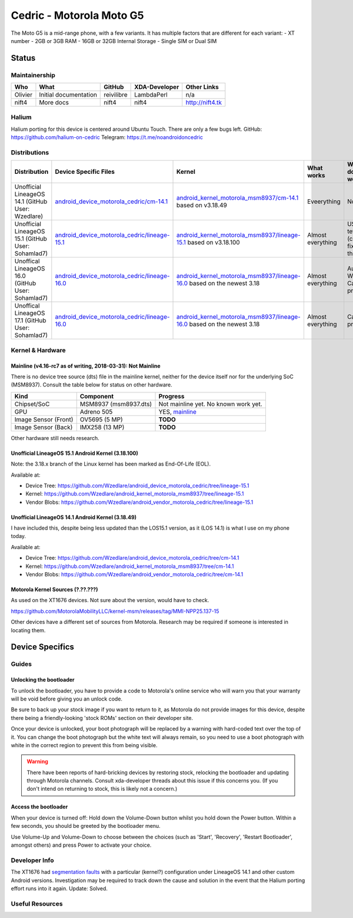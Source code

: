 
Cedric - Motorola Moto G5
=========================

The Moto G5 is a mid-range phone, with a few variants.
It has multiple factors that are different for each variant:
- XT number
- 2GB or 3GB RAM
- 16GB or 32GB Internal Storage
- Single SIM or Dual SIM

.. todo::
    Document some other device variants.


Status
------

Maintainership
^^^^^^^^^^^^^^

.. list-table::
    :header-rows: 1
    
    * - Who
      - What
      - GitHub
      - XDA-Developer
      - Other Links
    * - Olivier
      - Initial documentation
      - reivilibre
      - LambdaPerl
      - n/a
    * - nift4
      - More docs
      - nift4
      - nift4
      - http://nift4.tk

Halium
^^^^^^
Halium porting for this device is centered around Ubuntu Touch. There are only a few bugs left.
GitHub: https://github.com/halium-on-cedric
Telegram: https://t.me/noandroidoncedric

Distributions
^^^^^^^^^^^^^

.. list-table::
   :header-rows: 1

   * - Distribution
     - Device Specific Files
     - Kernel
     - What works
     - What doesn't work
   * - Unofficial LineageOS 14.1 (GitHub User: Wzedlare)
     - `android_device_motorola_cedric/cm-14.1 <https://github.com/Wzedlare/android_device_motorola_cedric/tree/cm-14.1>`_
     - `android_kernel_motorola_msm8937/cm-14.1 <https://github.com/Wzedlare/android_kernel_motorola_msm8937/tree/cm-14.1>`_ based on v3.18.49
     - Eveerything
     - Nothing
   * - Unofficial LineageOS 15.1 (GitHub User: Sohamlad7)
     - `android_device_motorola_cedric/lineage-15.1 <https://github.com/Sohamlad7/android_device_motorola_cedric/tree/lineage-15.1>`_
     - `android_kernel_motorola_msm8937/lineage-15.1 <https://github.com/Sohamlad7/android_kernel_motorola_msm8937/tree/lineage-15.1>`_ based on v3.18.100
     - Almost everything
     - USB tethering (can be fixed tho)
   * - Unoffical LineageOS 16.0 (GitHub User: Sohamlad7)
     - `android_device_motorola_cedric/lineage-16.0 <https://github.com/Sohamlad7/android_device_motorola_cedric/tree/lineage-16.0>`_
     - `android_kernel_motorola_msm8937/lineage-16.0 <https://github.com/Sohamlad7/android_kernel_motorola_msm8937/tree/lineage-16.0>`_ based on the newest 3.18
     - Almost everything
     - Audio for Wfd & Camera problems
   * - Unoffical LineageOS 17.1 (GitHub User: Sohamlad7)
     - `android_device_motorola_cedric/lineage-16.0 <https://github.com/Sohamlad7/android_device_motorola_cedric/tree/lineage-17.1>`_
     - `android_kernel_motorola_msm8937/lineage-16.0 <https://github.com/Sohamlad7/android_kernel_motorola_msm8937/tree/lineage-17.1>`_ based on the newest 3.18
     - Almost everything
     - Camera problems

Kernel & Hardware
^^^^^^^^^^^^^^^^^

Mainline (v4.16-rc7 as of writing, 2018-03-31): Not Mainline
~~~~~~~~~~~~~~~~~~~~~~~~~~~~~~~~~~~~~~~~~~~~~~~~~~~~~~~~~~~~

There is no device tree source (dts) file in the mainline kernel, neither for the device itself nor for the underlying SoC (MSM8937).
Consult the table below for status on other hardware.

.. list-table::
    :header-rows: 1
    
    * - Kind
      - Component
      - Progress
    * - Chipset/SoC
      - MSM8937 (msm8937.dts)
      - Not mainline yet. No known work yet.
    * - GPU
      - Adreno 505
      - YES, `mainline <https://git.kernel.org/pub/scm/linux/kernel/git/torvalds/linux.git/tree/drivers/gpu/drm/msm/adreno/a5xx_gpu.c?h=v4.16-rc7>`_
    * - Image Sensor (Front)
      - OV5695 (5 MP)
      - **TODO**
    * - Image Sensor (Back)
      - IMX258 (13 MP)
      - **TODO**

Other hardware still needs research.

.. Write whether something that is needed for the device is mainline already (switch the version in the heading for what's recent when you write this). This means **device tree source files (.dts) as well as single drivers** (for example only the wifi driver).

Unofficial LineageOS 15.1 Android Kernel (3.18.100)
~~~~~~~~~~~~~~~~~~~~~~~~~~~~~~~~~~~~~~~~~~~~~~~~~~~

Note: the 3.18.x branch of the Linux kernel has been marked as End-Of-Life (EOL).

Available at:

- Device Tree: https://github.com/Wzedlare/android_device_motorola_cedric/tree/lineage-15.1
- Kernel: https://github.com/Wzedlare/android_kernel_motorola_msm8937/tree/lineage-15.1
- Vendor Blobs: https://github.com/Wzedlare/android_vendor_motorola_cedric/tree/lineage-15.1

Unofficial LineageOS 14.1 Android Kernel (3.18.49)
~~~~~~~~~~~~~~~~~~~~~~~~~~~~~~~~~~~~~~~~~~~~~~~~~~~

I have included this, despite being less updated than the LOS15.1 version, as it (LOS 14.1) is what I use on my phone today.

Available at:

- Device Tree: https://github.com/Wzedlare/android_device_motorola_cedric/tree/cm-14.1
- Kernel: https://github.com/Wzedlare/android_kernel_motorola_msm8937/tree/cm-14.1
- Vendor Blobs: https://github.com/Wzedlare/android_vendor_motorola_cedric/tree/cm-14.1

Motorola Kernel Sources (?.??.???)
~~~~~~~~~~~~~~~~~~~~~~~~~~~~~~~~~~

As used on the XT1676 devices. Not sure about the version, would have to check.

https://github.com/MotorolaMobilityLLC/kernel-msm/releases/tag/MMI-NPP25.137-15

Other devices have a different set of sources from Motorola.
Research may be required if someone is interested in locating them.


Device Specifics
----------------

Guides
^^^^^^

Unlocking the bootloader
~~~~~~~~~~~~~~~~~~~~~~~~

To unlock the bootloader, you have to provide a code to Motorola's online service who will warn you that your
warranty will be void before giving you an unlock code.

Be sure to back up your stock image if you want to return to it, as Motorola do not provide images
for this device, despite there being a friendly-looking 'stock ROMs' section on their developer site.

Once your device is unlocked, your boot photograph will be replaced by a warning with hard-coded text over the top of it.
You can change the boot photograph but the white text will always remain, so you need to use a boot photograph with white
in the correct region to prevent this from being visible.

.. Warning::
    There have been reports of hard-bricking devices by restoring stock, relocking the bootloader and
    updating through Motorola channels. Consult xda-developer threads about this issue if this concerns you.
    (If you don't intend on returning to stock, this is likely not a concern.)
    
.. todo::
    TODO provide a nice link to help users unlock their bootloader


Access the bootloader 
~~~~~~~~~~~~~~~~~~~~~

When your device is turned off:
Hold down the Volume-Down button whilst you hold down the Power button.
Within a few seconds, you should be greeted by the bootloader menu.

Use Volume-Up and Volume-Down to choose between the choices (such as 'Start',
'Recovery', 'Restart Bootloader', amongst others) and press Power to activate your choice.

.. This should be populated with guides how to get into different boot modes and similar. Maybe this can be pulled from the `LOS device database <https://github.com/LineageOS/lineage_wiki/tree/master/_data/devices>`_.

Developer Info
^^^^^^^^^^^^^^

.. Some devices show strange behaviour of some kind, try to find this (for example in the xda-developers forum) and document it

The XT1676 had `segmentation faults <https://forum.xda-developers.com/g5/how-to/segmentation-fault-customs-roms-t3682734>`_ with a particular (kernel?) configuration under LineageOS 14.1 and other custom Android versions. Investigation may be required to track down the cause and solution in the event that the Halium porting effort runs into it again. Update: Solved.


Useful Resources
^^^^^^^^^^^^^^^^

.. todo::
    Provide some useful resources here.

.. If anything might be usefull but didn't fit above you can just throw in some links here.
